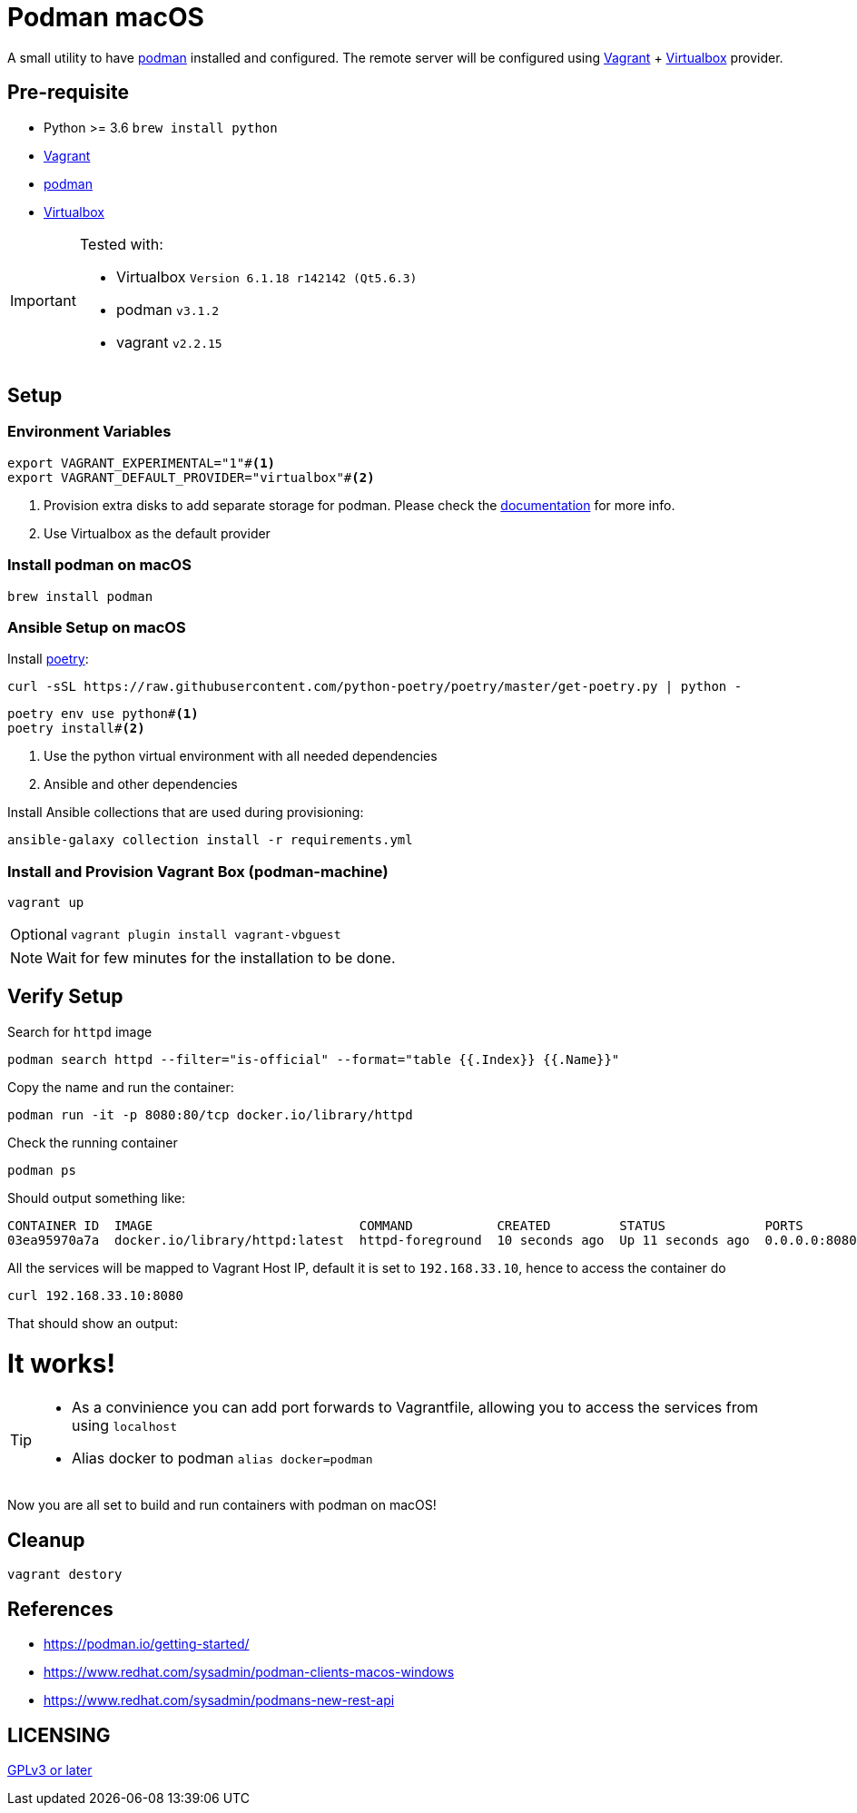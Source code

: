 = Podman macOS
:experimental:

A small utility to have https://podman.io[podman] installed and configured. The remote server will be configured using https://www.vagrantup.com/[Vagrant] + https://www.virtualbox.org/[Virtualbox] provider.

== Pre-requisite 

- Python >= 3.6 `brew install python`
- https://www.vagrantup.com/[Vagrant]
- https://podman.io[podman]
- https://www.virtualbox.org/[Virtualbox]

[IMPORTANT]
====
Tested with:

- Virtualbox `Version 6.1.18 r142142 (Qt5.6.3)`
- podman `v3.1.2`
- vagrant `v2.2.15`
====

== Setup

=== Environment Variables

[source,bash]
----
export VAGRANT_EXPERIMENTAL="1"#<.>
export VAGRANT_DEFAULT_PROVIDER="virtualbox"#<.>
----
<.> Provision extra disks to add separate storage for podman. Please check the https://www.vagrantup.com/docs/disks/usage[documentation] for more info.
<.> Use Virtualbox as the default provider

=== Install podman on macOS

[source,bash]
----
brew install podman
----

=== Ansible Setup on macOS

Install https://python-poetry.org/[poetry]:

[source,bash]
----
curl -sSL https://raw.githubusercontent.com/python-poetry/poetry/master/get-poetry.py | python -
----

[source,bash]
----
poetry env use python#<.>
poetry install#<.>
----
<.> Use the python virtual environment with all needed dependencies
<.> Ansible and other dependencies

Install Ansible collections that are used during provisioning:

[source,bash]
----
ansible-galaxy collection install -r requirements.yml
----

=== Install and Provision Vagrant Box (podman-machine)

[source,bash]
----
vagrant up
----

[NOTE,caption="Optional"]
====
[source,bash]
----
vagrant plugin install vagrant-vbguest
----
====

NOTE: Wait for few minutes for the installation to be done.

== Verify Setup

Search for `httpd` image

[source,bash]
----
podman search httpd --filter="is-official" --format="table {{.Index}} {{.Name}}"
----

Copy the name and run the container:

[source,bash]
----
podman run -it -p 8080:80/tcp docker.io/library/httpd
----

Check the running container

[source,bash]
----
podman ps
----

Should output something like:

[source,bash]
----
CONTAINER ID  IMAGE                           COMMAND           CREATED         STATUS             PORTS                 NAMES
03ea95970a7a  docker.io/library/httpd:latest  httpd-foreground  10 seconds ago  Up 11 seconds ago  0.0.0.0:8080->80/tcp  sharp_zhukovsky
----

All the services will be mapped to Vagrant Host IP, default it is set to `192.168.33.10`, hence to access the container do 

[source,bash]
----
curl 192.168.33.10:8080
----

That should show an output:

++++
<html><body><h1>It works!</h1></body></html>
++++

[TIP]
====
 - As a convinience you can add port forwards to Vagrantfile, allowing you to access the services from using `localhost`
 - Alias docker to podman `alias docker=podman`
====

Now you are all set to build and run containers with podman on macOS!

== Cleanup

[source,bash]
----
vagrant destory
----

== References

- https://podman.io/getting-started/
- https://www.redhat.com/sysadmin/podman-clients-macos-windows
- https://www.redhat.com/sysadmin/podmans-new-rest-api

== LICENSING

link:./LICENSE[GPLv3 or later]

